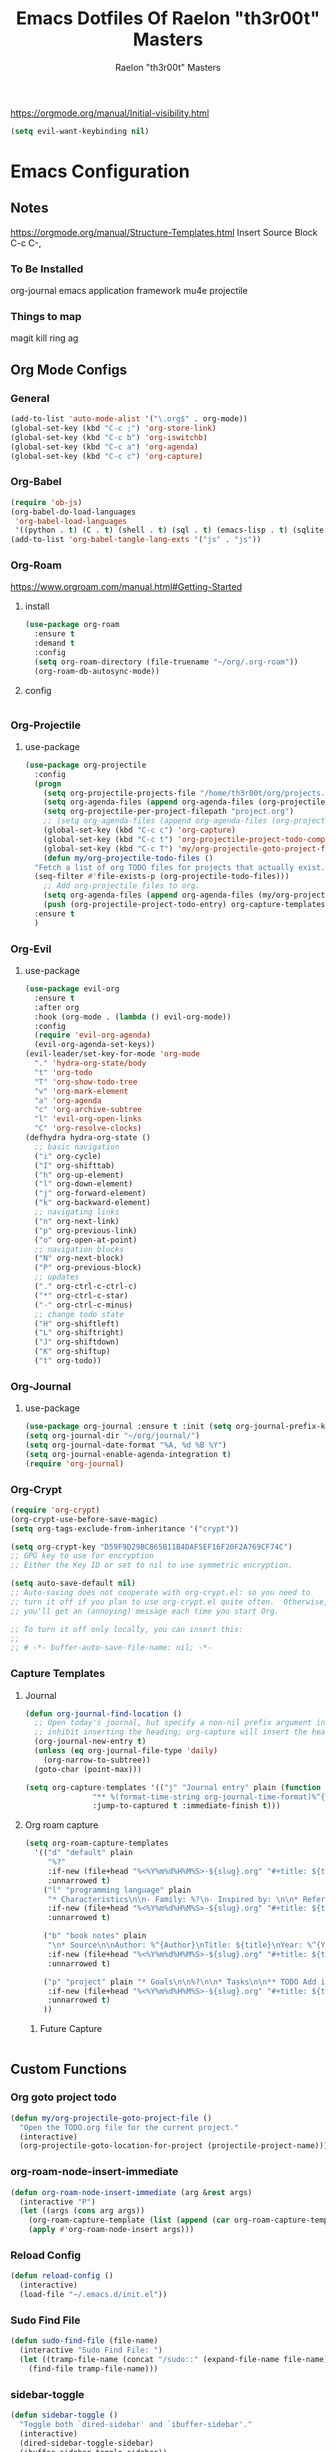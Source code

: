 #+TITLE: Emacs Dotfiles Of Raelon "th3r00t" Masters
#+AUTHOR: Raelon "th3r00t" Masters
#+EMAIL: admin@mylt.dev
https://orgmode.org/manual/Initial-visibility.html
#+STARTUP: overview
#+begin_src emacs-lisp
  (setq evil-want-keybinding nil)
#+end_src
* Emacs Configuration
** Notes
https://orgmode.org/manual/Structure-Templates.html
Insert Source Block C-c C-,
*** To Be Installed
org-journal
emacs application framework
mu4e
projectile
*** Things to map
magit
kill ring
ag
** Org Mode Configs
*** General
#+begin_src emacs-lisp
  (add-to-list 'auto-mode-alist '("\.org$" . org-mode))
  (global-set-key (kbd "C-c ;") 'org-store-link)
  (global-set-key (kbd "C-c b") 'org-iswitchb)
  (global-set-key (kbd "C-c a") 'org-agenda)
  (global-set-key (kbd "C-c c") 'org-capture)
#+end_src
*** Org-Babel
#+begin_src emacs-lisp
  (require 'ob-js)
  (org-babel-do-load-languages
   'org-babel-load-languages
   '((python . t) (C . t) (shell . t) (sql . t) (emacs-lisp . t) (sqlite . t) (R . t)))
  (add-to-list 'org-babel-tangle-lang-exts '("js" . "js"))
#+end_src
*** Org-Roam
https://www.orgroam.com/manual.html#Getting-Started
**** install
#+begin_src emacs-lisp
  (use-package org-roam
    :ensure t
    :demand t
    :config
    (setq org-roam-directory (file-truename "~/org/.org-roam"))
    (org-roam-db-autosync-mode))
#+end_src

#+RESULTS:
: t

**** config
#+begin_src emacs-lisp
#+end_src
*** Org-Projectile
**** use-package
#+begin_src emacs-lisp
  (use-package org-projectile
    :config
    (progn
      (setq org-projectile-projects-file "/home/th3r00t/org/projects.org")
      (setq org-agenda-files (append org-agenda-files (org-projectile-todo-files)))
      (setq org-projectile-per-project-filepath "project.org")
      ;; (setq org-agenda-files (append org-agenda-files (org-projectile-todo-files)))
      (global-set-key (kbd "C-c c") 'org-capture)
      (global-set-key (kbd "C-c t") 'org-projectile-project-todo-completing-read)
      (global-set-key (kbd "C-c T") 'my/org-projectile-goto-project-file)
      (defun my/org-projectile-todo-files ()
	"Fetch a list of org TODO files for projects that actually exist."
	(seq-filter #'file-exists-p (org-projectile-todo-files)))
      ;; Add org-projectile files to org.
      (setq org-agenda-files (append org-agenda-files (my/org-projectile-todo-files)))
      (push (org-projectile-project-todo-entry) org-capture-templates))
    :ensure t
    )
#+end_src

*** Org-Evil
**** use-package
#+begin_src emacs-lisp
  (use-package evil-org
    :ensure t
    :after org
    :hook (org-mode . (lambda () evil-org-mode))
    :config
    (require 'evil-org-agenda)
    (evil-org-agenda-set-keys))
  (evil-leader/set-key-for-mode 'org-mode
    "." 'hydra-org-state/body
    "t" 'org-todo
    "T" 'org-show-todo-tree
    "v" 'org-mark-element
    "a" 'org-agenda
    "c" 'org-archive-subtree
    "l" 'evil-org-open-links
    "C" 'org-resolve-clocks)
  (defhydra hydra-org-state ()
    ;; basic navigation
    ("i" org-cycle)
    ("I" org-shifttab)
    ("h" org-up-element)
    ("l" org-down-element)
    ("j" org-forward-element)
    ("k" org-backward-element)
    ;; navigating links
    ("n" org-next-link)
    ("p" org-previous-link)
    ("o" org-open-at-point)
    ;; navigation blocks
    ("N" org-next-block)
    ("P" org-previous-block)
    ;; updates
    ("." org-ctrl-c-ctrl-c)
    ("*" org-ctrl-c-star)
    ("-" org-ctrl-c-minus)
    ;; change todo state
    ("H" org-shiftleft)
    ("L" org-shiftright)
    ("J" org-shiftdown)
    ("K" org-shiftup)
    ("t" org-todo))
#+end_src
*** Org-Journal
**** use-package
#+begin_src emacs-lisp
  (use-package org-journal :ensure t :init (setq org-journal-prefix-key "C-c j "))
  (setq org-journal-dir "~/org/journal/")
  (setq org-journal-date-format "%A, %d %B %Y")
  (setq org-journal-enable-agenda-integration t)
  (require 'org-journal)
#+end_src
*** Org-Crypt
#+begin_src emacs-lisp
  (require 'org-crypt)
  (org-crypt-use-before-save-magic)
  (setq org-tags-exclude-from-inheritance '("crypt"))

  (setq org-crypt-key "D59F9D29BC865B11B4DAF5EF16F20F2A769CF74C")
  ;; GPG key to use for encryption
  ;; Either the Key ID or set to nil to use symmetric encryption.

  (setq auto-save-default nil)
  ;; Auto-saving does not cooperate with org-crypt.el: so you need to
  ;; turn it off if you plan to use org-crypt.el quite often.  Otherwise,
  ;; you'll get an (annoying) message each time you start Org.

  ;; To turn it off only locally, you can insert this:
  ;;
  ;; # -*- buffer-auto-save-file-name: nil; -*-
#+end_src
*** Capture Templates
**** Journal
#+begin_src emacs-lisp
  (defun org-journal-find-location ()
    ;; Open today's journal, but specify a non-nil prefix argument in order to
    ;; inhibit inserting the heading; org-capture will insert the heading.
    (org-journal-new-entry t)
    (unless (eq org-journal-file-type 'daily)
      (org-narrow-to-subtree))
    (goto-char (point-max)))

  (setq org-capture-templates '(("j" "Journal entry" plain (function org-journal-find-location)
				 "** %(format-time-string org-journal-time-format)%^{Title}\n%i%?"
				 :jump-to-captured t :immediate-finish t)))
#+end_src
**** Org roam capture
#+begin_src emacs-lisp
  (setq org-roam-capture-templates
	'(("d" "default" plain
	   "%?"
	   :if-new (file+head "%<%Y%m%d%H%M%S>-${slug}.org" "#+title: ${title}\n#+date: %U\n")
	   :unnarrowed t)
	  ("l" "programming language" plain
	   "* Characteristics\n\n- Family: %?\n- Inspired by: \n\n* Reference:\n\n"
	   :if-new (file+head "%<%Y%m%d%H%M%S>-${slug}.org" "#+title: ${title}\n")
	   :unnarrowed t)

	  ("b" "book notes" plain
	   "\n* Source\n\nAuthor: %^{Author}\nTitle: ${title}\nYear: %^{Year}\n\n* Summary\n\n%?"
	   :if-new (file+head "%<%Y%m%d%H%M%S>-${slug}.org" "#+title: ${title}\n")
	   :unnarrowed t)

	  ("p" "project" plain "* Goals\n\n%?\n\n* Tasks\n\n** TODO Add initial tasks\n\n* Dates\n\n"
	   :if-new (file+head "%<%Y%m%d%H%M%S>-${slug}.org" "#+title: ${title}\n#+filetags: Project")
	   :unnarrowed t)
	  ))
#+end_src

#+RESULTS:
| d | default | plain | %? | :if-new | (file+head %<%Y%m%d%H%M%S>-${slug}.org #+title: ${title} |

***** Future Capture
#+begin_src emacs-lisp
  
#+end_src
** Custom Functions
*** Org goto project todo
#+begin_src emacs-lisp
  (defun my/org-projectile-goto-project-file ()
    "Open the TODO.org file for the current project."
    (interactive)
    (org-projectile-goto-location-for-project (projectile-project-name)))
#+end_src
*** org-roam-node-insert-immediate
#+begin_src emacs-lisp
  (defun org-roam-node-insert-immediate (arg &rest args)
    (interactive "P")
    (let ((args (cons arg args))
	  (org-roam-capture-template (list (append (car org-roam-capture-templates)'(:immediate-finish t)))))
      (apply #'org-roam-node-insert args))) 
#+end_src

#+RESULTS:
: org-roam-node-insert-immediate

*** Reload Config
#+begin_src emacs-lisp
  (defun reload-config ()
    (interactive)
    (load-file "~/.emacs.d/init.el"))
#+end_src
*** Sudo Find File
#+begin_src emacs-lisp
  (defun sudo-find-file (file-name)
    (interactive "Sudo Find File: ")
    (let ((tramp-file-name (concat "/sudo::" (expand-file-name file-name))))
      (find-file tramp-file-name)))
#+end_src
*** sidebar-toggle
#+begin_src emacs-lisp
  (defun sidebar-toggle ()
    "Toggle both `dired-sidebar' and `ibuffer-sidebar'."
    (interactive)
    (dired-sidebar-toggle-sidebar)
    (ibuffer-sidebar-toggle-sidebar))
#+end_src
*** Reload Config
#+begin_src emacs-lisp
  (defun reconfigure-emacs ()
    (org-babel-load-file (expand-file-name "config.org" user-emacs-directory))
    )
#+end_src

*** Kill Journal Buffer
#+begin_src emacs-lisp
#+end_src
*** helm/functions
**** helm/eselect-grep
#+begin_src emacs-lisp
  (defun helm/eselect-grep ()
    (interactive)
    (when (y-or-n-p (format "Current grep program is %s, switching? "
			    (helm-grep-command)))
      (if (helm-grep-use-ack-p)
	  (setq helm-grep-default-command
		"grep --color=always -d skip %e -n%cH -e %p %f"
		helm-grep-default-recurse-command
		"grep --color=always -d recurse %e -n%cH -e %p %f")
	(setq helm-grep-default-command
	      "ack-grep -Hn --color --smart-case --no-group %e %p %f"
	      helm-grep-default-recurse-command
	      "ack-grep -H --color --smart-case --no-group %e %p %f"))
      (message "Switched to %s" (helm-grep-command))))

#+end_src
**** helm/turn-on-header-line
#+begin_src emacs-lisp
  (defun helm/turn-on-header-line ()
    (interactive)
    (setq helm-echo-input-in-header-line t)
    (setq helm-split-window-in-side-p t)
    (helm-autoresize-mode -1)
    (add-hook 'helm-minibuffer-set-up-hook 'helm-hide-minibuffer-maybe)
    )
#+end_src
**** helm/turn-off-header-line
#+begin_src emacs-lisp
  (defun helm/turn-off-header-line ()
    (interactive)
    (setq helm-echo-input-in-header-line nil)
    ;;(helm-autoresize-mode 1)
    (setq helm-split-window-in-side-p nil)
    (remove-hook 'helm-minibuffer-set-up-hook 'helm-hide-minibuffer-maybe)
    )
#+end_src
**** helm/occur-which-func
#+begin_src emacs-lisp
  (defun helm/occur-which-func ()
    (interactive)
    (with-current-buffer
	(or (helm-aif (with-helm-buffer
			(window-buffer helm-persistent-action-display-window))
		(and (null (minibufferp it)) it))
	    helm-current-buffer)
      (when (eq major-mode 'emacs-lisp-mode)
	(message "[%s]" (which-function)))))
#+end_src
**** helm-find-files-in-frame
#+begin_src emacs-lisp
  (defun helm-find-files-in-frame ()
    (interactive)
    (with-helm-in-frame
      (call-interactively #'helm-find-files)))
#+end_src
**** helm-M-x-in-frame
#+begin_src emacs-lisp
  (defun helm-M-x-in-frame ()
    (interactive)
    (with-helm-in-frame
      (call-interactively #'helm-M-x)))
#+end_src
**** helm-occur-in-frame
#+begin_src emacs-lisp
  (defun helm-occur-in-frame ()
    (interactive)
    (with-helm-in-frame
      (call-interactively #'helm-occur)))
#+end_src
**** helm-mini-in-frame
#+begin_src emacs-lisp
  (defun helm-mini-in-frame ()
    (interactive)
    (with-helm-in-frame
      (call-interactively #'helm-mini)))
#+end_src
**** helm-do-grep-ag-in-frame
#+begin_src emacs-lisp
  (defun helm-do-grep-ag-in-frame ()
    (interactive)
    (with-helm-in-frame
      (call-interactively #'helm-do-grep-ag)))
#+end_src
**** helm-do-git-grep-in-frame
#+begin_src emacs-lisp
  (defun helm-do-git-grep-in-frame ()
    (interactive)
    (with-helm-in-frame
      (call-interactively #'helm-grep-do-git-grep)))
#+end_src
**** helm-imenu-in-frame
#+begin_src emacs-lisp
  (defun helm-imenu-in-frame ()
    (interactive)
    (with-helm-in-frame
      (call-interactively #'helm-imenu)))
#+end_src
**** helm-top-in-frame
#+begin_src emacs-lisp
  (defun helm-top-in-frame ()
    (interactive)
    (with-helm-in-frame
      (call-interactively #'helm-top)))
#+end_src
**** helm/zsh-history
#+begin_src emacs-lisp
  (defun helm/zsh-history ()
    (interactive)
    (helm :sources (helm-build-in-file-source "Zsh history" "~/.zsh_history"
		     :action '(("Kill new" . kill-new)
			       ("Send command to Tmux" . emamux:send-command)))
	  :buffer "*helm zsh history*"))
#+end_src
#+begin_src emacs-lisp
  (defun helm-zgrep-recursive (&optional directory)
    (interactive)
    (helm-ff-zgrep-1 (list (or directory default-directory)) t))
#+end_src
*** w3m-open-link-or-image-in-chromium
  (defun w3m-open-link-or-image-in-chromium ()
  "Open the current link or image in Firefox."
  (interactive)
  (let ((url (or (w3m-anchor) (w3m-image))))
   (if (string-match "youtube" url) 
       (let ((track (emms-track 'url url)))
	  (emms-track-set track 'info-title (substring  (shell-command-to-string (concat "youtube-dl -e " url)) 0 -1))
	  (with-current-emms-playlist
	  (emms-playlist-insert-track track)))
 (browse-url-generic url))))
(define-key w3m-mode-map "z" 'w3m-open-link-or-image-in-chromium)
** Ui Configurations
Configuration settings that adjust the user experience
*** Hydra
**** use-package
#+begin_src emacs-lisp
  (use-package hydra :ensure t :config (require 'hydra))
#+end_src

*** Font
#+begin_src emacs_lisp
    (set-frame-font "FiraCode Nerd Font Mono 20" nil t)
    (set-default-font "FiraCode Nerd Font Mono 20" nil t)
    (add-to-list 'default-frame-alist '(font . "FiraCode Nerd Font Mono-20" ))
#+end_src
*** Window systems -- remove visual cruft
#+begin_src emacs-lisp
  (tooltip-mode 1)
  (tool-bar-mode -1)
  (menu-bar-mode -1)
  (scroll-bar-mode -1)
#+end_src
*** Line Numebers
#+begin_src emacs-lisp
  (global-display-line-numbers-mode)
#+end_src
*** Highlight Line
#+begin_src emacs-lisp
  (global-hl-line-mode)
#+end_src
*** AutoPairs
#+begin_src emacs-lisp
  (electric-pair-mode)
#+end_src
*** Rainbow Delimiters
#+begin_src emacs-lisp
  (use-package rainbow-delimiters
    :ensure t :init (add-hook 'prog-mode-hook #'rainbow-delimiters-mode))
#+end_src
*** Rainbow Colors
#+begin_src emacs-lisp
  (use-package rainbow-mode
    :ensure t
    :config (rainbow-mode 1))
#+end_src
*** Evil Mode
https://github.com/emacs-evil/evil-collection
https://github.com/cofi/evil-leader
#+begin_src emacs-lisp
  (setq evil-want-keybinding nil)
  (use-package evil
    :ensure t
    :config
    (evil-mode 1)
    (use-package evil-leader
      :ensure t
      :config
      (global-evil-leader-mode t)
      (evil-leader/set-leader ",")
      (use-package evil-surround
	:ensure t
	:config (global-evil-surround-mode))
      (use-package evil-indent-textobject
	:ensure t)
      (use-package evil-org
	:ensure t
	:config
	(evil-org-set-key-theme
	 '(textobjects insert navigation additional shift todo heading))
	(add-hook 'org-mode-hook (lambda () (evil-org-mode))))
      (use-package powerline-evil
	:ensure t
	:config
	(powerline-evil-vim-color-theme))
      (use-package evil-collection
	:after evil
	:ensure t
	:config
	(evil-collection-init)))
    (setq evil-want-fine-undo t)
    (advice-add 'undo-auto--last-boundary-amalgamating-number
		:override #'ignore)
#+end_src
**** use gv to reselect visual selection after actions
*** Theming
#+begin_src emacs-lisp
  (use-package helm-themes
    :ensure t)
  (use-package all-the-icons
    :ensure t)
  (use-package theme-magic
    :ensure t)
  (use-package afternoon-theme
    :ensure t)
  (use-package ample-theme
    :init (progn (load-theme 'ample t t)
		 (load-theme 'ample-flat t t)
		 (load-theme 'ample-light t t)
		 )
    :defer t
    :ensure t)
  (use-package doom-themes
    :ensure t
    ;; :config
    ;; Global settings (defaults)
    ;; (setq doom-themes-enable-bold t    ; if nil, bold is universally disabled
    ;; 	doom-themes-enable-italic t) ; if nil, italics is universally disabled
    ;; ;;(load-theme 'doom-nord t)

    ;; ;; Enable flashing mode-line on errors
    ;; (doom-themes-visual-bell-config)
    ;; ;; Enable custom neotree theme (all-the-icons must be installed!)
    ;; (doom-themes-neotree-config)
    ;; ;; or for treemacs users
    ;; (setq doom-themes-treemacs-theme "doom-atom") ; use "doom-colors" for less minimal icon theme
    ;; (doom-themes-treemacs-config)
    ;; ;; Corrects (and improves) org-mode's native fontification.
    ;; (doom-themes-org-config)
    )
  (use-package spacemacs-theme :ensure t)
#+end_src
**** Enable Theme
#+begin_src emacs-lisp
  (load-theme 'spacemacs-dark t)
#+end_src
*** Modeline
**** Space Line
***** Documentation
[[https://github.com/TheBB/spaceline]]
***** Install
#+begin_src emacs-lisp
  (use-package spaceline :ensure t :config (require 'spaceline-config) :init (spaceline-spacemacs-theme))
#+end_src

#+RESULTS:
: t

***** Configuration
#+begin_src emacs-lisp
  (spaceline-compile
					  ; left side
    '(((persp-name
	workspace-number
	window-number)
       :fallback evil-state
       :face highlight-face
       :priority 100)
      (anzu :priority 95)
      auto-compile
      ((buffer-modified buffer-size buffer-id remote-host)
       :priority 98)
      (major-mode :priority 79)
      (process :when active)
      ((flycheck-error flycheck-warning flycheck-info)
       :when active
       :priority 89)
      (minor-modes :when active
		   :priority 9)
      (mu4e-alert-segment :when active)
      (erc-track :when active)
      (version-control :when active
		       :priority 78)
      (org-pomodoro :when active)
      (org-clock :when active)
      nyan-cat)
					  ; right side
    '(which-function
      (python-pyvenv :fallback python-pyenv)
      (purpose :priority 94)
      (battery :when active)
      (selection-info :priority 95)
      input-method
      ((buffer-encoding-abbrev
	point-position
	line-column)
       :separator " | "
       :priority 96)
      (global :when active)
      (buffer-position :priority 99)
      (hud :priority 99)))
#+end_src

#+RESULTS:
: #s(hash-table size 65 test equal rehash-size 1.5 rehash-threshold 0.8125 data ())

**** Fancy Battery
#+begin_src emacs-lisp
  (use-package fancy-battery :ensure t :init (add-hook 'after-init-hook #'fancy-battery-mode))
#+end_src

#+RESULTS:

*** Emacs Startup
#+begin_src emacs-lisp
  (use-package dashboard
    :ensure t
    :config
    (linum-mode -1)
    (dashboard-setup-startup-hook)
    (setq initial-buffer-choice (lambda () (get-buffer "*dashboard*")))
    (setq dashboard-items '((recents  . 5)
			    (bookmarks . 5)
			    (projects . 5)
			    (agenda . 5)
			    (registers . 5)))
    (setq dashboard-set-heading-icons t)
    (setq dashboard-set-file-icons t)
    (setq dashboard-set-navigator t)
    (setq dashboard-set-init-info t)
    (setq dashboard-week-agenda t)
    (setq dashboard-center-content t)
    (setq dashboard-startup-banner "/home/th3r00t/Pictures/Avatars/hooded-hacker-laptop.png")
    ;; Value can be
    ;; 'official which displays the official emacs logo
    ;; 'logo which displays an alternative emacs logo
    ;; 1, 2 or 3 which displays one of the text banners
    ;; "path/to/your/image.gif", "path/to/your/image.png" or "path/to/your/text.txt"
    )
#+end_src
*** iBuffer
#+begin_src emacs-lisp
  (setq ibuffer-saved-filter-groups
	(quote (("default"
		 ("dired" (mode . dired-mode))
		 ("perl" (mode . cperl-mode))
		 ("erc" (mode . erc-mode))
		 ("planner" (or
			     (name . "^\\*Calendar\\*$")
			     (name . "^diary$")
			     (mode . muse-mode)))
		 ("emacs" (or
			   (name . "^\\*scratch\\*$")
			   (name . "^\\*Messages\\*$")))
		 ("svg" (name . "\\.svg")) ; group by file extension
		 ("gnus" (or
			  (mode . message-mode)
			  (mode . bbdb-mode)
			  (mode . mail-mode)
			  (mode . gnus-group-mode)
			  (mode . gnus-summary-mode)
			  (mode . gnus-article-mode)
			  (name . "^\\.bbdb$")
			  (name . "^\\.newsrc-dribble")))))))
  (add-hook 'ibuffer-mode-hook
	    (lambda ()
	      (ibuffer-switch-to-saved-filter-groups "default")))
  (defadvice ibuffer-update-title-and-summary (after remove-column-titles)
    (save-excursion
      (with-current-buffer "*Ibuffer*")
      (read-only-mode 0)
      (goto-char 1)
      (search-forward "-\n" nil t)
      (delete-region 1 (point))
      (let ((window-min-height 1)) 
	;; save a little screen estate
	(shrink-window-if-larger-than-buffer))
      (read-only-mode 1)))

  (ad-activate 'ibuffer-update-title-and-summary)
  (use-package ibuffer-vc :ensure t)
  (use-package ibuffer-sidebar :ensure t)
  (use-package ibuffer-tramp :ensure t)
  (use-package ibuffer-projectile :ensure t)
#+end_src
*** Dired
#+begin_src emacs-lisp
  (use-package dired-sidebar
    :ensure t
    :init
    (add-hook 'dired-sidebar-mode-hook
	      (lambda()
		(unless (file-remote-p default-directory)
		  (auto-revert-mode))))
    :config
    (push 'toggle-window-split dired-sidebar-toggle-hidden-commands)
    (push 'rotate-windows dired-sidebar-toggle-hidden-commands)
    (setq dired-sidebar-subtree-line-prefix "__")
    (setq dired-sidebar-theme 'vscode)
    (setq dired-sidebar-use-term-integration t)
    (setq dired-sidebar-use-custom-font t)
    )
#+end_src
*** Fill Column
**** install
#+begin_src emacs-lisp
  (use-package fill-column-indicator :ensure t
    :init (require 'fill-column-indicator)
    )
#+end_src
**** TODO configuration
#+begin_src emacs-lisp
  (setq fci-rule-width 4)
  (setq fci-rule-color "darkblue")
  (add-hook 'prog-mode-hook #'fci-mode)
#+end_src
#+RESULTS:
| fci-mode | lsp-deferred | hs-minor-mode | rainbow-delimiters-mode |

** General Configurations
*** Default Overrides
**** yes-no
***** 
#+begin_src emacs-lisp
  (defalias 'yes-or-no-p 'y-or-n-p)
#+end_src
*** Use-Package Configuration
#+begin_src emacs-lisp
  (setq use-package-always-ensure t)
#+end_src
*** Bakup Files
#+begin_src emacs-lisp
  (setq
   backup-by-copying t      ; don't clobber symlinks
   backup-directory-alist
   '(("." . "~/.saves"))    ; don't litter my fs tree
   delete-old-versions t
   kept-new-versions 6
   kept-old-versions 2
   version-control t)       ; use versioned backups
#+end_src
*** Save Last Position
#+begin_src emacs-lisp
  (setq save-place-file "~/.emacs.d/saveplace")
  (setq-default save-place t)
#+end_src
*** Remote Editing
**** Tramp Mode
https://www.emacswiki.org/emacs/TrampMode
#+begin_src emacs-lip
  (setq tramp-default-method "ssh")
#+end_src
*** Adjust Yank and Paste
https://stackoverflow.com/questions/67700693/paste-text-aligned-to-cursor-in-emacs
#+begin_src emacs-lisp
  (defun clipboard-yank-my (&rest args)
    """ wrapper: yank with shifting yanked text to current cursor column """
    ;; wrapping: https://emacs.stackexchange.com/questions/19215/how-to-write-a-transparent-pass-through-function-wrapper#comment55216_19242)
    (interactive (advice-eval-interactive-spec
		  (cadr (interactive-form #'clipboard-yank))))

    (setq point1 (point))
    (beginning-of-line)
    (setq pointStart (point))
    (setq currentColumn (- point1 (point)))

    ;; ORIGINAL 
    (apply #'clipboard-yank args)

    (newline)
    ;; (print col)
    (set-mark-command nil)
    (goto-char pointStart)
    (indent-rigidly
     (region-beginning)
     (region-end)
     currentColumn)
    (goto-char point1) 
    ;; (setq deactivate-mark nil)
    )
#+end_src
*** Follow Symlinks
#+begin_src emacs-lisp
  (setq find-file-visit-truename t)
#+end_src
*** Folding
#+begin_src emacs-lisp
  ;;(use-package origami :ensure t :config (require 'origami) :init (setq global-origami-mode 't))
  (add-hook 'prog-mode-hook #'hs-minor-mode)
  ;;(add-hook 'prog-mode-hook (lambda () (evil-close-folds)))
#+end_src

#+RESULTS:
| (lambda nil (evil-close-folds)) | evil-close-folds | hs-minor-mode | hs-mo=inor-mode | lsp-deferred | rainbow-delimiters-mode |

*** Undo
#+begin_src emacs-lisp
  (use-package undo-tree :ensure t)
  (global-undo-tree-mode)
#+end_src

#+RESULTS:

*** Multiple Cursors
#+begin_src emacs-lisp
  (use-package multiple-cursors :ensure t)
#+end_src
** Registers
#+begin_src emacs-lisp
  (set-register ?e (cons 'file "~/.emacs.d/"))
  (set-register ?z (cons 'file "~/.zshrc"))
  (set-register ?x (cons 'file "~/.xinitrc"))
#+end_src
** File Management
*** NeoTree
https://github.com/jaypei/emacs-neotree
#+begin_src emacs-lisp
  (use-package neotree
    :ensure t
    :config
    (setq neo-theme (if (display-graphic-p) 'icons 'arrow)))
#+end_src
** Project Management
*** Projectile
https://projectile.mx/
#+begin_src emacs-lisp
  (use-package projectile
    :ensure t
    :config
    (projectile-mode t))
  (use-package helm-projectile
    :ensure t)
#+end_src
*** Magit
https://magit.vc/
#+begin_src emacs-lisp
  (use-package magit :ensure t)
#+end_src
** Development Plugins (General)
*** Indent Handling
#+begin_src emacs-lisp
  ;;(use-package auto-indent-mode
  ;;    :ensure t)
  ;;(auto-indent-global-mode)
  (electric-indent-mode 1)
  ;;; Indentation for python

  ;; Ignoring electric indentation
  (defun electric-indent-ignore-python (char)
    "Ignore electric indentation for python-mode"
    (if (equal major-mode 'python-mode)
	'no-indent
      nil))
  (add-hook 'electric-indent-functions 'electric-indent-ignore-python)

  ;; Enter key executes newline-and-indent
  (defun set-newline-and-indent ()
    "Map the return key with `newline-and-indent'"
    (local-set-key (kbd "RET") 'newline-and-indent))
  (add-hook 'python-mode-hook 'set-newline-and-indent)
  (dolist (command '(yank yank-pop))
    (eval `(defadvice ,command (after indent-region activate)
	     (and (not current-prefix-arg)
		  (member major-mode '(emacs-lisp-mode lisp-mode
						       clojure-mode    scheme-mode
						       haskell-mode    ruby-mode
						       rspec-mode      python-mode
						       c-mode          c++-mode
						       objc-mode       latex-mode
						       plain-tex-mode))
		  (let ((mark-even-if-inactive transient-mark-mode))
		    (indent-region (region-beginning) (region-end) nil))))))
#+end_src

*** Lsp
**** Install
#+begin_src emacs-lisp
  (use-package lsp-mode
    :ensure t
    :init
    (setq lsp-keymap-prefix "C-c l")
    :hook(
	  (prog-mode . lsp-deferred)
	  (lsp-mode . lsp-enable-which-key-integration)
	  )
    :commands lsp)
  (use-package lsp-ui :commands lsp-ui-mode :ensure t)
  (use-package helm-lsp :commands helm-lsp-workspace-symbol :ensure t)
#+end_src
**** Configure
#+begin_src emacs-lisp
  (setq lsp-ui-sideline-show-diagnostics 1)
  (setq lsp-ui-sideline-show-hover t)
  (setq lsp-ui-sideline-show-code-actions t)
  (setq lsp-ui-peek-enable t)
  (setq lsp-ui-peek-show-directory t)
  (setq lsp-ui-doc-enable t)
  (setq lsp-ui-doc-show-with-cursor t)
  (setq lsp-lens-enable t)
  (setq lsp-headerline-breadcrumb-enable t)
  (setq lsp-conpletion-enable t)
  (setq lsp-completion-provider :capf)
  (setq lsp-completion-show-detail t)
  (setq lsp-completion-show-kind t)
  (setq lsp-enable-snippet t)
#+end_src
*** DAP
**** Install
#+begin_src emacs-lisp
  (use-package dap-mode
    :ensure t)
#+end_src
**** Configuration
#+begin_src emacs-lisp
  (use-package dap-mode
    :after lsp-mode
    :commands dap-debug
    :hook ((python-mode . dap-ui-mode) (python-mode . dap-mode))
    :config
    (require 'dap-python)
    (setq dap-python-debugger 'debugpy)
    (add-hook 'dap-stopped-hook
	      (lambda (arg) (call-interactively #'dap-hydra))))
#+end_src
#+begin_src emacs-lisp
  (dap-mode 1)
  (dap-ui-mode 1)
  (dap-tooltip-mode 1)
  (dap-ui-controls-mode 1)
#+end_src
*** Cmake
#+begin_src emacs-lisp
  (use-package cmake-project
    :ensure t)
  (defun maybe-cmake-project-mode ()
    (if (or (file-exists-p "CMakeLists.txt")
	    (file-exists-p (expand-file-name "CMakeLists.txt" (car (project-roots (project-current))))))
	(cmake-project-mode)))

  (add-hook 'c-mode-hook 'maybe-cmake-project-mode)
  (add-hook 'c++-mode-hook 'maybe-cmake-project-mode)
#+end_src
*** FlyMake
#+begin_src emacs-lisp
  (use-package flymake
    :ensure t)
#+end_src
*** Flycheck
#+begin_src emacs-lisp
  (use-package flycheck :ensure t :init (global-flycheck-mode t))
#+end_src
*** VDiff
#+begin_src emacs-lisp
  (use-package vdiff :ensure t :config (require 'vdiff) (define-key vdiff-mode-map (kbd "C-x") vdiff-mode-prefix-map))
#+end_src

#+RESULTS:
: t

*** Xml
#+begin_src emacs-lisp
  (use-package xml-format :ensure t :demand t :after nxml-mode)
#+end_src
*** YaS Snippets
#+begin_src emacs-lisp
  (use-package yasnippet :ensure t :init (require 'yasnippet) :config (yas-global-mode 1))
#+end_src
*** Doom Snippets
#+begin_src emacs-lisp
  (use-package doom-snippets
    :after yasnippet
    :straight (doom-snippets :type git :host github :repo "hlissner/doom-snippets" :files ("*.el" "*")))
#+end_src
** Development Plugins (Languages)
*** Godot Script
https://github.com/godotengine/emacs-gdscript-mode
https://langroudi.co.uk/post/emacs_godot_csharp/
#+begin_src emacs-lisp
  (use-package gdscript-mode
    :ensure t
    :straight (gdscript-mode
	       :type git
	       :host github
	       :repo "godotengine/emacs-gdscript-mode"))
  (setq gdscript-godot-executable "/usr/bin/godot-mono")
#+end_src
**** Supress unknown notifications
#+begin_src emacs-lisp
  (defun lsp--gdscript-ignore-errors (original-function &rest args)
    "Ignore the error message resulting from Godot not replying to the `JSONRPC' request."
    (if (string-equal major-mode "gdscript-mode")
	(let ((json-data (nth 0 args)))
	  (if (and (string= (gethash "jsonrpc" json-data "") "2.0")
		   (not (gethash "id" json-data nil))
		   (not (gethash "method" json-data nil)))
	      nil ; (message "Method not found")
	    (apply original-function args)))
      (apply original-function args)))
  ;; Runs the function `lsp--gdscript-ignore-errors` around `lsp--get-message-type` to suppress unknown notification errors.
  (advice-add #'lsp--get-message-type :around #'lsp--gdscript-ignore-errors)
#+end_src
*** Csharp
#+begin_src emacs-lisp
  (use-package tree-sitter :ensure t)
  (use-package tree-sitter-langs :ensure t)
  (use-package tree-sitter-indent :ensure t)

  (use-package csharp-mode
    :ensure t
    :config
    (add-to-list 'auto-mode-alist '("\\.cs\\'" . csharp-tree-sitter-mode)))
#+end_src
*** C++
#+begin_src emacs-lisp
  (use-package yasnippet-snippets :ensure t :config (require 'yasnippet)(yas-global-mode 1))
  (use-package modern-cpp-font-lock :ensure t)
  (use-package cmake-ide :ensure t :config (cmake-ide-setup))
  (use-package cpputils-cmake :ensure t)
  (add-hook 'c-mode-common-hook
	    (lambda ()
	      (if (derived-mode-p 'c-mode 'c++-mode)
		  (cppcm-reload-all)
		)))
  ;; OPTIONAL, somebody reported that they can use this package with Fortran
  (add-hook 'c90-mode-hook (lambda () (cppcm-reload-all)))
  ;; OPTIONAL, avoid typing full path when starting gdb
  (global-set-key (kbd "C-c C-g")
		  '(lambda ()(interactive) (gud-gdb (concat "gdb --fullname " (cppcm-get-exe-path-current-buffer)))))
  ;; OPTIONAL, some users need specify extra flags forwarded to compiler
  (setq cppcm-extra-preprocss-flags-from-user '("-I/usr/src/linux/include" "-DNDEBUG"))
#+end_src
*** Python
#+begin_src emacs-lisp
#+end_src
** Completion System
*** Pop-up
#+begin_src emacs-lisp
  (use-package popup
    :ensure t)
  (use-package popup-complete
    :ensure t)
#+end_src
*** Autocomplete
#+begin_src emacs-lisp
  (use-package auto-complete
    :ensure t)
  (use-package auto-complete-clang-async
    :ensure t)
  (use-package auto-complete-exuberant-ctags
    :ensure t)
  (use-package auto-complete-c-headers
    :ensure t)
  (require 'auto-complete)
  (require 'auto-complete-config)
  (ac-config-default)
#+end_src
*** Company
https://company-mode.github.io/
**** Install
#+begin_src emacs-lisp
  (use-package company
    :ensure t
    :config
    (add-hook 'after-init-hook 'global-company-mode)
    )
  (use-package company-c-headers :ensure t)
  (use-package company-gtags :ensure t)
  (use-package company-elisp :ensure t)
#+end_src
**** Configure
#+begin_src emacs-lisp
  
  (setq company-backends (delete 'company-semantic company-backends))
  (define-key c-mode-map  [(tab)] 'company-complete)
  (define-key c++-mode-map  [(tab)] 'company-complete)
  (add-to-list 'company-backends 'company-c-headers)
  (add-to-list 'company-c-headers-path-system "/usr/include/c++/12.1.1/")
#+end_src
*** Helm
https://github.com/emacs-helm/helm/wiki
http://tuhdo.github.io/helm-intro.html
https://github.com/thierryvolpiatto/emacs-config/blob/main/init-helm.el
**** Install
#+begin_src emacs-lisp
  (use-package helm
    :ensure t
    :straight t
    :config
    (helm-mode 1)
    :init 
    (require 'helm)
    (require 'helm-config)
    )
  (use-package ggtags :ensure t :init (require 'setup-ggtags))
#+end_src
**** Configure
***** Helm General
#+begin_src emacs-lisp
  ;; The default "C-x c" is quite close to "C-x C-c", which quits Emacs.
  ;; Changed to "C-c h". Note: We must set "C-c h" globally, because we
  ;; cannot change `helm-command-prefix-key' once `helm-config' is loaded.
  (global-set-key (kbd "M-x") #'helm-M-x)
  (global-set-key (kbd "C-x r b") #'helm-filtered-bookmarks)
  (global-set-key (kbd "C-x C-f") #'helm-find-files)
  (global-set-key (kbd "C-c h") 'helm-command-prefix)
  (global-unset-key (kbd "C-x c"))
  (define-key helm-map (kbd "<tab>") 'helm-execute-persistent-action) ; rebind tab to run persistent action
  (define-key helm-map (kbd "C-i") 'helm-execute-persistent-action) ; make TAB work in terminal
  (define-key helm-map (kbd "C-z")  'helm-select-action) ; list actions using C-z
  (setq helm-M-x-fuzzy-match t)
  ;;(setq helm-display-function 'helm-display-buffer-in-own-frame helm-display-buffer-reuse-frame t)
  (setq helm-input-idle-delay                     0.01
	helm-reuse-last-window-split-state        t
	helm-always-two-windows                   t
	helm-split-window-inside-p                t
	helm-commands-using-frame                 '(completion-at-point helm-apropos helm-eshell-prompts helm-imenu helm-imenu-in-all-buffers)
	helm-actions-inherit-frame-settings       t
	helm-use-frame-when-more-than-two-windows nil
	helm-use-frame-when-dedicated-window      nil
	helm-frame-background-color               "DarkSlateGray"
	helm-show-action-window-other-window      'left
	helm-allow-mouse                          t
	helm-move-to-line-cycle-in-source         t
	helm-autoresize-max-height                40 ; it is %.
	helm-autoresize-min-height                20 ; it is %.
	helm-autoresize-mode 1
	helm-debug-root-directory                 "/home/th3r00t/tmp/helm-debug"
	helm-follow-mode-persistent               t
	helm-candidate-number-limit               500
	helm-visible-mark-prefix                  "✓"
	helm-move-to-line-cycle-in-source     t ; move to end or beginning of source when reaching top or bottom of source.
	helm-ff-search-library-in-sexp        t ; search for library in `require' and `declare-function' sexp.
	helm-scroll-amount                    8 ; scroll 8 lines other window using M-<next>/M-<prior>
	helm-ff-file-name-history-use-recentf t
	helm-echo-input-in-header-line t)
  (when (executable-find "curl") (setq helm-google-suggest-use-curl-p t))
#+end_src
***** Helm Gtags
#+begin_src emacs-lisp
  (setq
   helm-gtags-ignore-case t
   helm-gtags-auto-update t
   helm-gtags-use-input-at-cursor t
   helm-gtags-pulse-at-cursor t
   helm-gtags-prefix-key "\C-cg"
   helm-gtags-suggested-key-mapping t
   )

  (require 'helm-gtags)
  ;; Enable helm-gtags-mode
  (add-hook 'dired-mode-hook 'helm-gtags-mode)
  (add-hook 'eshell-mode-hook 'helm-gtags-mode)
  (add-hook 'c-mode-hook 'helm-gtags-mode)
  (add-hook 'c++-mode-hook 'helm-gtags-mode)
  (add-hook 'asm-mode-hook 'helm-gtags-mode)

  (define-key helm-gtags-mode-map (kbd "C-c g a") 'helm-gtags-tags-in-this-function)
  (define-key helm-gtags-mode-map (kbd "C-j") 'helm-gtags-select)
  (define-key helm-gtags-mode-map (kbd "M-.") 'helm-gtags-dwim)
  (define-key helm-gtags-mode-map (kbd "M-,") 'helm-gtags-pop-stack)
  (define-key helm-gtags-mode-map (kbd "C-c <") 'helm-gtags-previous-history)
  (define-key helm-gtags-mode-map (kbd "C-c >") 'helm-gtags-next-history)
#+end_src
**** Helm Silver Searcher
https://github.com/emacsorphanage/helm-ag
#+begin_src emacs-lisp
  (use-package helm-ag
    :ensure t
    )  
#+end_src
*** Speedbar
#+begin_src emacs-lisp
  (use-package sr-speedbar :ensure t)
#+end_src

#+RESULTS:

** Key Bindings
*** Which Key
https://github.com/justbur/emacs-which-key
#+begin_src emacs-lisp
  (use-package which-key
    :ensure t
    :config
    (which-key-mode))
#+end_src
*** Macros
**** Execute a shell command and insert return
#+begin_src emacs-lisp
  (fset 'exec2point
	(kmacro-lambda-form [?\C-u ?\M-! ?\C-x ?q return] 0 "%d"))
#+end_src
*** Bindings
https://shom.dev/posts/20211122_emacs-which-key-prefix-labels/
#+begin_src emacs-lisp
    (global-set-key [C-tab] 'sidebar-toggle)
    (global-set-key (kbd "C-c n l") 'org-roam-buffer-toggle)
    (global-set-key (kbd "C-c n f") 'org-roam-node-find)
    (global-set-key (kbd "C-c n i") 'org-roam-node-insert)
    (global-set-key (kbd "C-c n I") 'org-roam-node-insert-immediate)
    (global-set-key (kbd "C-c n c") 'org-roam-capture)
    (global-set-key (kbd "C-c n C") 'org-capture)
    (global-set-key (kbd "C-c n j") 'org-journal-new-entry)
    (global-set-key (kbd "C-c o") 'helm-occur)
    (global-set-key (kbd "C-; ;") 'exec2point)
    (global-set-key (kbd "C-; t t") 'helm-top)
    (global-set-key (kbd "C-; t T") 'helm-top-in-frame)
    (global-set-key (kbd "C-; m p") 'emms-metaplaylist-mode-go)
    (global-set-key (kbd "C-; m h") 'helm-emms)
    (global-set-key (kbd "C-; m s") 'emms-stop)
    (global-set-key (kbd "C-; m S") 'emms-start)
    (global-set-key (kbd "C-S-c C-S-c") 'mc/edit-lines)
    (global-set-key (kbd "C->") 'mc/mark-next-like-this)
  (global-set-key (kbd "C-<") 'mc/mark-previous-like-this)
  (global-set-key (kbd "C-c C-<") 'mc/mark-all-like-this)
  (global-set-key (kbd "C-S-<mouse-1>") 'mc/add-cursor-on-click)
    (global-set-key (kbd "M-[") 'insert-pair)
(global-set-key (kbd "M-{") 'insert-pair)
(global-set-key (kbd "M-\"") 'insert-pair)
    (define-key yas-minor-mode-map (kbd "C-SPC") yas-maybe-expand)
    (evil-leader/set-key
      "b" '("Buffers" . (keymap))
      "b b" 'helm-buffers-list
      "b n" 'next-buffer
      "b p" 'previous-buffer
      "b e" 'eval-buffer
      "b k" 'kill-buffer
      "d" '("Develop" . (keymap))
      "d d" 'dap-debug
      "d h" 'dap-hydra
      "d b b" 'dap-breakpoint-toggle
      "d r" 'dap-ui-repl
      "f" '("Files" . (keymap))
      "f f" 'helm-find-files
      "f s" 'sudo-find-file
      "k k" 'helm-show-kill-ring
      "t" '("Toggles" . (keymap))
      "t f" 'neotree-toggle
      "t t" 'vterm-toggle
      "t T" 'tool-bar-mode
      "t M" 'menu-bar-mode
      "t s" 'lsp-treemacs-symbols
      "t n" 'linum-mode
      "o" '("Org" . (keymap))
      "o t" 'todo-show
      "p" '("Projects" . (keymap))
      "p a" 'projectile-add-known-project
      "p h" 'helm-projectile
      "p p" 'projectile-command-map
      "q" '("Emacs Ops" . (keymap))
      "q f" 'delete-frame
      "q q" 'evil-quit
      "q r" 'reload-config
      "r" '("Registers" . (keymap))
      "r r" 'helm-register
      "TAB" '("Tabs" . (keymap))
      "TAB TAB" 'tab-new
      "TAB n" 'tab-next
      "TAB p" 'tab-previous
      "TAB l" 'tab-list
      "T" '("Theming" . (keymap))
      "T x" 'theme-magic-from-emacs
      "T T" 'helm-themes
      "d x w" 'delete-trailing-whitespace))
#+end_src

#+RESULTS:

** Help System

*** Helpfull
https://github.com/Wilfred/helpful
#+begin_src emacs-lisp
  (use-package helpful
    :ensure t
    :config
    (global-set-key (kbd "C-h f") #'helpful-callable)
    (global-set-key (kbd "C-h v") #'helpful-variable)
    (global-set-key (kbd "C-h k") #'helpful-key)
    (global-set-key (kbd "C-c C-.") #'helpful-at-point)
    (global-set-key (kbd "C-h F") #'helpful-function)
    (global-set-key (kbd "C-h C") #'helpful-command))
#+end_src
** Terminal
*** libvterm
https://github.com/akermu/emacs-libvterm
#+begin_src emacs-lisp
  (use-package vterm
    :ensure t)
#+end_src
*** vterm-toggle
https://github.com/kitnil/emacs-vterm-toggle
#+begin_src emacs-lisp
  (use-package vterm-toggle
    :ensure t)
#+end_src
**** Show buffer in bottom side
#+begin_src emacs-lisp
  (setq vterm-toggle-fullscreen-p nil)
  (add-to-list 'display-buffer-alist
	       '("^v?term.*"
		 (display-buffer-reuse-window display-buffer-at-bottom)
		 ;;(display-buffer-reuse-window display-buffer-in-direction)
		 ;;display-buffer-in-direction/direction/dedicated is added in emacs27
		 (direction . bottom)
		 (dedicated . t) ;dedicated is supported in emacs27
		 (reusable-frames . visible)
		 (window-height . 0.15)))
#+end_src

** MU4E
#+begin_src emacs-lisp
  (require 'mu4e)
#+end_src
*** Multiple Account Configuration  
#+begin_src emacs-lisp
  ;; assumed Maildir layout
  ;; ~/Maildir/Account0/{Inbox,Sent,Trash}
  ;; ~/Maildir/Account1/{Inbox,Sent,Trash}
  ;; where Account0 is context name
  (defun my-make-mu4e-context (context-name full-name mail-address signature)
    "Return a mu4e context named CONTEXT-NAME with :match-func matching
  folder name CONTEXT-NAME in Maildir. The context's `user-mail-address',
  `user-full-name' and `mu4e-compose-signature' is set to MAIL-ADDRESS
  FULL-NAME and SIGNATURE respectively.
  Special folders are set to context specific folders."
    (let ((dir-name (concat "/" context-name)))
      (make-mu4e-context
       :name context-name
       ;; we match based on the maildir of the message
       ;; this matches maildir /Arkham and its sub-directories
       :match-func
       `(lambda (msg)
	  (when msg
	    (string-match-p
	     ,(concat "^" dir-name)
	     (mu4e-message-field msg :maildir))))
       :vars
       `((user-mail-address    . ,mail-address)
	 (user-full-name       . ,full-name)
	 (mu4e-sent-folder     . ,(concat dir-name "/Sent"))
	 (mu4e-drafts-folder   . ,(concat dir-name "/Drafts"))
	 (mu4e-trash-folder    . ,(concat dir-name "/Trash"))
	 (mu4e-refile-folder   . ,(concat dir-name "/Archive"))
	 (mu4e-compose-signature . ,signature)))))
  ;;Fixing duplicate UID errors when using mbsync and mu4e
  (setq mu4e-change-filenames-when-moving t)
  (setq mu4e-contexts
	`(,(my-make-mu4e-context
	    "admin" "Raelon 'th3r00t' Masters" "admin@mylt.dev" "<a href=home.mylt.dev>th3r00t</a>"
	    )))
#+end_src

#+RESULTS:
: t

*** mbsync integration
#+begin_src emacs-lisp
  (setq mu4e-get-mail-command "mbsync -a")
  ;; Most of the time, I merely want mu4e to re-index my local maildir (because
  ;; I'm running mbsync as a cron job). However, sometimes I want to fetch mails
  ;; immediately. Do this by changing the meaning of a prefix for
  ;; mu4e-update-mail-and-index (bound to "U").
  ;;
  ;; A prefix usually means run in the background, but I don't think I ever want
  ;; that. Change things so a prefix means to call mbsync.
  (defun my/mu4e-update-mail-and-index (orig-fun prefix &rest args)
    (interactive "P")
    (if prefix (funcall orig-fun nil) (mu4e-update-index)))
  (advice-add 'mu4e-update-mail-and-index
	      :around #'my/mu4e-update-mail-and-index)
  ;;Fixing duplicate UID errors when using mbsync and mu4e
  (setq mu4e-change-filenames-when-moving t)
#+end_src

*** mu4e-alert
#+begin_src emacs-lisp
  (use-package mu4e-alert
    :ensure t
    :after mu4e
    :init
    (setq mu4e-alert-interesting-mail-query
	  (concat
	   "flag:unread maildir:/admin@mylt.dev/inbox "
	   ))
    (mu4e-alert-enable-mode-line-display)
    (defun gjstein-refresh-mu4e-alert-mode-line ()
      (interactive)
      (mu4e-kill-update-mail)
      (mu4e-alert-enable-mode-line-display)
      )
    (run-with-timer 0 60 'gjstein-refresh-mu4e-alert-mode-line)
    )
#+end_src
Alert for multiple email accounts
#+begin_src 
  (setq mu4e-alert-interesting-mail-query
    (concat
     "flag:unread maildir:/admin@mylt.dev/inbox "
     "or "
     "flag:unread maildir:/gmail/inbox"
     ))
#+end_src
*** sending mail
#+begin_src emacs-lisp
  ;; I have my "default" parameters from Gmail
  (setq mu4e-sent-folder "/home/th3r00t/.local/share/mail/admin/Sent"
	;; mu4e-sent-messages-behavior 'delete ;; Unsure how this should be configured
	mu4e-drafts-folder "/home/th3r00t/.local/share/mail/admin/Drafts"
	user-mail-address "admin@mylt.dev"
	smtpmail-default-smtp-server "smtp.office365.com"
	smtpmail-smtp-server "smtp.office365.com"
	smtpmail-smtp-service 587)

  ;; Now I set a list of 
  (defvar my-mu4e-account-alist
    '(("Admin"
       (mu4e-sent-folder "/admin/Sent")
       (user-mail-address "admin@mylt.dev")
       (smtpmail-smtp-user "admin@mylt.dev")
       (smtpmail-local-domain "mylt.dev")
       (smtpmail-default-smtp-server "smtp.office365.com")
       (smtpmail-smtp-server "smtp.office365.com")
       (smtpmail-smtp-service 587)
       )
      ;; Include any other accounts here ...
      ))

  (defun my-mu4e-set-account ()
    "Set the account for composing a message.
     This function is taken from: 
       https://www.djcbsoftware.nl/code/mu/mu4e/Multiple-accounts.html"
    (let* ((account
	    (if mu4e-compose-parent-message
		(let ((maildir (mu4e-message-field mu4e-compose-parent-message :maildir)))
		  (string-match "/\\(.*?\\)/" maildir)
		  (match-string 1 maildir))
	      (completing-read (format "Compose with account: (%s) "
				       (mapconcat #'(lambda (var) (car var))
						  my-mu4e-account-alist "/"))
			       (mapcar #'(lambda (var) (car var)) my-mu4e-account-alist)
			       nil t nil nil (caar my-mu4e-account-alist))))
	   (account-vars (cdr (assoc account my-mu4e-account-alist))))
      (if account-vars
	  (mapc #'(lambda (var)
		    (set (car var) (cadr var)))
		account-vars)
	(error "No email account found"))))
  (add-hook 'mu4e-compose-pre-hook 'my-mu4e-set-account)
#+end_src
*** Avoid trash on delete
#+begin_src
  (defun remove-nth-element (nth list)
  (if (zerop nth) (cdr list)
    (let ((last (nthcdr (1- nth) list)))
      (setcdr last (cddr last))
      list)))
(setq mu4e-marks (remove-nth-element 5 mu4e-marks))
(add-to-list 'mu4e-marks
     '(trash
       :char ("d" . "▼")
       :prompt "dtrash"
       :dyn-target (lambda (target msg) (mu4e-get-trash-folder msg))
       :action (lambda (docid msg target) 
		 (mu4e~proc-move docid
		    (mu4e~mark-check-target target) "-N"))))
#+end_src
*** Random Tweaks
#+begin_src emacs-lisp
  ;; This allows me to use 'helm' to select mailboxes
  (setq mu4e-completing-read-function 'completing-read)
  ;; Why would I want to leave my message open after I've sent it?
  (setq message-kill-buffer-on-exit t)
  ;; Don't ask for a 'context' upon opening mu4e
  (setq mu4e-context-policy 'pick-first)
  ;; Don't ask to quit... why is this the default?
  (setq mu4e-confirm-quit nil)
#+end_src

** Reddit
#+begin_src emacs-lisp
  (use-package md4rd :ensure t
    :config
    (add-hook 'md4rd-mode-hook 'md4rd-indent-all-the-lines)
    (setq md4rd-subs-active '(emacs lisp+Common_Lisp prolog clojure))
    (setq md4rd--oauth-access-token
	  "dK7qKMb50RaIIYLYi_tM2tKMZ5Be7g")
    (setq md4rd--oauth-refresh-token
	  "dK7qKMb50RaIIYLYi_tM2tKMZ5Be7g")
    (run-with-timer 0 3540 'md4rd-refresh-login))
#+end_src

** Emacs Application Framework*** Install
#+begin_src emacs-lisp
  (use-package eaf
    :load-path "~/.emacs.d/site-lisp/emacs-application-framework"
    :custom
					  ; See https://github.com/emacs-eaf/emacs-application-framework/wiki/Customization
    (eaf-browser-continue-where-left-off t)
    (eaf-browser-enable-adblocker t)
    (browse-url-browser-function 'eaf-open-browser)
    :config
    (defalias 'browse-web #'eaf-open-browser)
    (eaf-bind-key scroll_up "C-n" eaf-pdf-viewer-keybinding)
    (eaf-bind-key scroll_down "C-p" eaf-pdf-viewer-keybinding)
    (eaf-bind-key take_photo "p" eaf-camera-keybinding)
    (eaf-bind-key nil "M-q" eaf-browser-keybinding)) ;; unbind, see more in the Wiki
#+end_src

#+RESULTS:
: t

*** Configuration
#+begin_src emacs-lisp
  (require 'eaf-browser)
#+end_src

#+RESULTS:
: eaf-browser
** MISC
*** Games
*** Music
**** EMMS
***** install
#+begin_src emacs-lisp
  (use-package emms :ensure t)
  (require 'emms-setup)
  (emms-all)
  (emms-default-players)
  ;; notifications
  ;; covers
  (setq emms-browser-covers #'emms-browser-cache-thumbnail-async)
  (setq emms-browser-thumbnail-small-size 64)
  (setq emms-browser-thumbnail-medium-size 128)
  ;; filters
  (emms-browser-make-filter "all" #'ignore)
  (emms-browser-make-filter "recent"
			    (lambda (track) (< 30
					       (time-to-number-of-days
						(time-subtract (current-time)
							       (emms-info-track-file-mtime track))))))
  (emms-browser-set-filter (assoc "all" emms-browser-filters))
  ;; history
  (emms-history-load)
  ;; libre-fm
  ;; (emms-librefm-scrobbler-enable)
#+end_src
***** config
#+begin_src emacs-lisp
  (setq-default
   emms-source-file-default-directory "/mnt/homeserver/Storage/Music"

   emms-source-playlist-default-format 'm3u
   emms-playlist-mode-center-when-go t
   emms-playlist-default-major-mode 'emms-playlist-mode
   emms-show-format "NP: %s"

   emms-player-list '(emms-player-mpv)
   emms-player-mpv-environment '("PULSE_PROP_media.role=music")
   emms-player[[id:06c97e1e-5602-405b-8434-0ce12c44e03f][Guides]]-mpv-parameters '("--quiet" "--really-quiet" "--no-audio-display" "--force-window=no" "--vo=null"))
#+end_src

#+RESULTS:
| --quiet | --really-quiet | --no-audio-display | --force-window=no | --vo=null |

***** notifications
#+begin_src emacs-lisp
  ;; choose D-Bus to disseminate messages, if it is running.
  (cond
   ;; test to see if D-Bus notifications are available
   ((if (and (require 'dbus nil t)
	     (dbus-ping :session "org.freedesktop.Notifications"))
	(progn
	  (setq notify-method 'notify-via-dbus-notifications)
	  (require 'notifications))))
   ;; could use the message system otherwise
   (t (setq notify-method 'notify-via-message)))

  (defun notify-via-notifications (title msg icon)
    "Send notification with TITLE, MSG via `D-Bus'."
    (notifications-notify
     :title title
     :body msg
     :app-icon icon
     :urgency 'low))

  (defun notify-via-messages (title msg)
    "Send notification with TITLE, MSG to message."
    (message "APPOINTMENT: %s" msg))

  (defun emms-notifications-dbus (track-name)
    "Share track name via `D-Bus'."
    (let ((icon "/usr/share/icons/breeze-dark/categories/32/applications-multimedia.png"))
      (notify-via-notifications "EMMS is now playing:" track-name icon)))

  (defun emms-notifications-message (track-name)
    "Share track name via Emacs minibuffer."
    (message "EMMS is now playing: %s" track-name))

  (setq emms-player-next-function 'emms-notify-and-next)

  (defun emms-notify-and-next ()
    "Send a notification of track and start next."
    (emms-next-noerror)
    (let ((track-name (emms-track-description (emms-playlist-current-selected-track))))
      (cond
       ((eq notify-method 'notify-via-dbus-notifications)
	(emms-notifications-dbus track-name))
       (t (emms-notifications-message track-name)))))

#+end_src
***** addons
****** helm-emms
#+begin_src emacs-lisp
  (use-package helm-emms :ensure t)
#+end_src
****** org-emms
#+begin_src emacs-lisp
  (use-package org-emms :ensure t)
#+end_src
*** Browsers
**** w3m
***** install
#+begin_src emacs-lisp
  (use-package w3m :ensure t)
  (use-package helm-w3m :ensure t)
#+end_src
****** infor from streaming audio mplayer only
#+begin_src emacs-lisp
  (setq  emms-player-mplayer-parameters '("-slave" "-quiet")
	 emms-player-mplayer-playlist-parameters '("-slave" "-quiet" "-playlist"))

  (defun mplayer-stream-start-listening ()
    "This emms-player-started-hook checks if the current track is a
  url and the process playing it is mplayer. If it is then the
  output filter mplayer-steam-filter is added to the process"
    (let ((type (emms-track-type (emms-playlist-current-selected-track))))
      (if (or (eq  type 'url) (eq  type 'streamlist))
	  (let ((process (get-process emms-player-simple-process-name)))
	    (if (string= (car (process-command process)) "mplayer")
		(set-process-filter process 'mplayer-stream-filter))
	    ))
      ))

  (add-hook 'emms-player-started-hook 'mplayer-stream-start-listening)
  (defvar emms-mplayer-info-coding-system 'cp1251)
  (defmacro emms-mplayer-info-defreg (symname regexp)
    "Set SYMNAME to be the match for REGEXP."
    `(if (string-match ,regexp string)
	 (progn 
	   (setq ,symname (decode-coding-string (match-string 1 string) emms-mplayer-info-coding-system))
	   (if (> (length ,symname) 40)
	       (setq ,symname (concat (substring ,symname 0 37) "..."))))
       ))


  (defun mplayer-stream-filter (proc string)
    "Checks mplayer output for ICY Info data. If any is found then the StreamTitle
  option is extracted and written to the track's 'info-title property. Because
  emms-info-track-description -- the function that creates the track name -- needs a
  title *and* an artist 'info-artist is set to the stream title (the one you see in
  emms-streams)."
    (let ((name "")
	  (Title "")
	  (Artist "")
	  (Album "")
	  (genre "")
	  (bitrate "")
	  (nowplaying "")
	  (track (emms-playlist-current-selected-track))
	  )
      (emms-mplayer-info-defreg name "^Name[ ]*:[ ]*\\(.*\\)\\b[ ]*$") ;;;;describe station
      (emms-mplayer-info-defreg genre "^Genre[ ]*:[ ]*\\(.*\\)\\b[ ]*$") ;;;;describe station
      (emms-mplayer-info-defreg bitrate "^Bitrate[ ]*:[ ]*\\(.*\\)\\b[ ]*$") ;;;;describe station
      (emms-mplayer-info-defreg nowplaying "^ICY Info: StreamTitle='\\(.*\\)'")
      (emms-mplayer-info-defreg Artist "Artist:[ ]*\\(.*\\)\\b[ ]*$\\|^author:[ ]*\\(.*\\)\\b[ ]*$") ;;;;describe artist
      (emms-mplayer-info-defreg Album "Album:[ ]*\\(.*\\)\\b[ ]*$") ;;;;describe artist
      (emms-mplayer-info-defreg Title "Title:[ ]*\\(.*\\)\\b[ ]*$") ;;;;describe artist
      (if (> (length (concat nowplaying Title)) 0)
	  (emms-track-set track 'info-title (concat nowplaying Title)))
      (if (> (length (concat name Album)) 0)
	  (emms-track-set track 'info-album (concat name Album)))
      (if (> (length Artist) 0)
	  (emms-track-set track 'info-artist Artist))
      (if (not (or (emms-track-get track 'info-artist)
		   (emms-track-get track 'info-album)
		   (emms-track-get track 'info-title)))
	  (emms-track-set track 'info-album
			  (if (listp (emms-track-get track 'metadata))
			      (car (emms-track-get track 'metadata))
			    "")))
      (emms-track-updated track)
      ))
#+end_src
****** Better track descriptions
#+begin_src emacs-lisp
  (defun fg-emms-track-description (track)
    "Return a somewhat nice track description."
    (let ((artist (emms-track-get track 'info-artist))
	  (year (emms-track-get track 'info-year))
	  (album (emms-track-get track 'info-album))
	  (tracknumber (emms-track-get track 'info-tracknumber))
	  (title (emms-track-get track 'info-title)))
      (cond
       ((or artist title)
	(concat (if (> (length artist) 0) artist "Unknown artist") " - "
		(if (> (length year) 0) year "XXXX") " - "
		(if (> (length album) 0) album "Unknown album") " - "
		(if (> (length tracknumber) 0)
		    (format "%02d" (string-to-number tracknumber))
		  "XX") " - "
		(if (> (length title) 0) title "Unknown title")))
       (t
	(emms-track-simple-description track)))))

  (setq emms-track-description-function 'fg-emms-track-description)
#+end_src
****** dired movie player
#+begin_src emacs-lisp
  (defvar dired-mplayer-program "/usr/bin/mplayer")

  (defun dired-mplayer ()
    (interactive)
    (let ((file (expand-file-name (dired-get-filename)))
	  ext files basename dir curr-file idx-file sub-file srt-file
	  command options)
      (setq basename (file-name-nondirectory
		      (file-name-sans-extension file)))
      (setq dir (file-name-directory file))
      (setq files (directory-files dir t basename))
      (delete file files)
      (while files
	(setq curr-file (car files))
	(if (string= (file-name-extension curr-file) "idx")
	    (setq idx-file curr-file))
	(if (string= (file-name-extension curr-file) "sub")
	    (setq sub-file curr-file))
	(if (string= (file-name-extension curr-file) "srt")
	    (setq srt-file curr-file))
	(setq files (cdr files)))
      (if (and idx-file sub-file)
	  (setq options (format "-vobsub \"%s\""
				(file-name-sans-extension idx-file))))
      (if (and sub-file
	       (not idx-file))
	  (setq options (format "-sub \"%s\"" sub-file)))
      (if (and srt-file
	       (not sub-file))
	  (setq options (format "-sub \"%s\"" srt-file)))
      (setq options (format "%s -font \"%s\" -subfont-text-scale 4
  -really-quiet" options "c:\\windows\\fonts\\arial.ttf"))
      (setq command (format "\"%s\" \"%s\" %s" dired-mplayer-program
			    file options))
      (if (y-or-n-p (format "Run command %s?" command))
	  (shell-command command))))
#+end_src

*** Discord
#+begin_src emacs-lisp
  (use-package elcord :ensure t :init (require 'elcord)(elcord-mode))
#+end_src

#+RESULTS:


*** Erc
#+begin_src emacs-lisp
      ;; Set our nickname & real-name as constant variables
      (setq
       erc-nick "th3r00t"     ; Our IRC nick
       erc-user-full-name "the master of /") ; Our /whois name

      ;; Define a function to connect to a server
      (defun irc/freenode ()
	(interactive)
	(erc :server "irc.freenode.net"
	     :port   "6697"))

      ;; Or assign it to a keybinding
      ;; This example is also using erc's TLS capabilities:
      (global-set-key "\C-cen"
		      (lambda ()
			(interactive)
			(erc-tls :server "server2.example.com"
				 :port   "6697")))
      (setq erc-prompt (lambda () (concat "[" (buffer-name) "]")))
	  ;; allow some channels to not auto-delay messages. This can probably
	;; get you kicked from some channels, so don't use it.
	(add-hook 'erc-mode-hook
		  (lambda ()
		    (let ((floodable-buffers
			   '(;; every channel in this list is floodable:
			     "#bugfunk"
			     )))
		      (when (member (buffer-name) floodable-buffers)
			(make-local-variable 'erc-server-flood-penalty)
			(setq erc-server-flood-penalty 0)))))
	  (defun my/make-buffer-floodable ()
	  (make-local-variable 'erc-server-flood-penalty)
	  (setq erc-server-flood-penalty 0))
      (setq erc-join-buffer 'bury)
       (setq erc-button-url-regexp
	  "\\([-a-zA-Z0-9_=!?#$@~`%&*+\\/:;,]+\\.\\)+[-a-zA-Z0-9_=!?#$@~`%&*+\\/:;,]*[-a-zA-Z0-9\\/]")
      (defvar erc-responded-once nil)
    (defvar erc-away-reason nil)
    (defun erc-respond-once-if-away (match-type nickuserhost msg)
      (if (erc-away-time)
	  (if (eq match-type 'current-nick)
	      (unless erc-responded-once
		(erc-send-action (erc-default-target) (concat "is away: " erc-away-reason))
		(setq erc-responded-once t)))))
    (add-hook 'erc-text-matched-hook 'erc-respond-once-if-away)

    (defadvice erc-process-away (after erc-away-reason-clear (proc away-p) activate)
      "Clear things"
      (unless away-p
	(setq erc-responded-once nil
	      erc-away-reason nil)))

    (defadvice erc-cmd-AWAY (after erc-store-reason (line) activate)
      "store line"
      (when (string-match "^\\s-*\\(.*\\)$" line)
	(let ((reason (match-string 1 line)))
	  (setq erc-away-reason reason))))
      ;;; Frame-related function from rcircDbusNotification

  (defun fsm-x-active-window ()
    "Return the window ID of the current active window in X, as
  given by the _NET_ACTIVE_WINDOW of the root window set by the
  window-manager, or nil if not able to"
    (if (eq (window-system) 'x)
	(let ((x-active-window (x-window-property "_NET_ACTIVE_WINDOW" nil "WINDOW" 0 nil t)))
	  (string-to-number (format "%x00%x" (car x-active-window) (cdr x-active-window))
			    16))
      nil))

  (defun fsm-frame-outer-window-id (frame)
    "Return the frame outer-window-id property, or nil if FRAME not of the correct type"
    (if (framep frame)
	(string-to-number 
	 (frame-parameter frame 'outer-window-id))
      nil))


  (defun fsm-frame-x-active-window-p (frame)
    "Check if FRAME is is the X active windows
  Returns t if frame has focus or nil if"
    (if (framep frame)
	(progn
	  (if (eq (fsm-frame-outer-window-id frame)
		  (fsm-x-active-window))
	      t
	    nil))
      nil))

(require 'ivy)
(require 'erc)

(define-minor-mode ivy-erc
  "Add some useful functionality to the default racket-mode."
  :lighter " ivy-erc"
  :keymap (make-sparse-keymap))

(defun ivy-erc-switch-buffer (&optional arg)
  "Switch open erc buffer with ivy completion."
  (interactive)
  (let ((proc (unless arg erc-server-process)))
    (ivy-read "IRC channel: "
              (mapcar 'buffer-name
                      (erc-buffer-filter
                       (let ((buf (current-buffer)))
                         (lambda ()
                           (not (eq buf (current-buffer)))))
                       proc))
              :action 'switch-to-buffer
              :require-match t
              :caller 'ivy-erc-switch-buffer)))


(provide 'ivy-erc)
#+end_src
